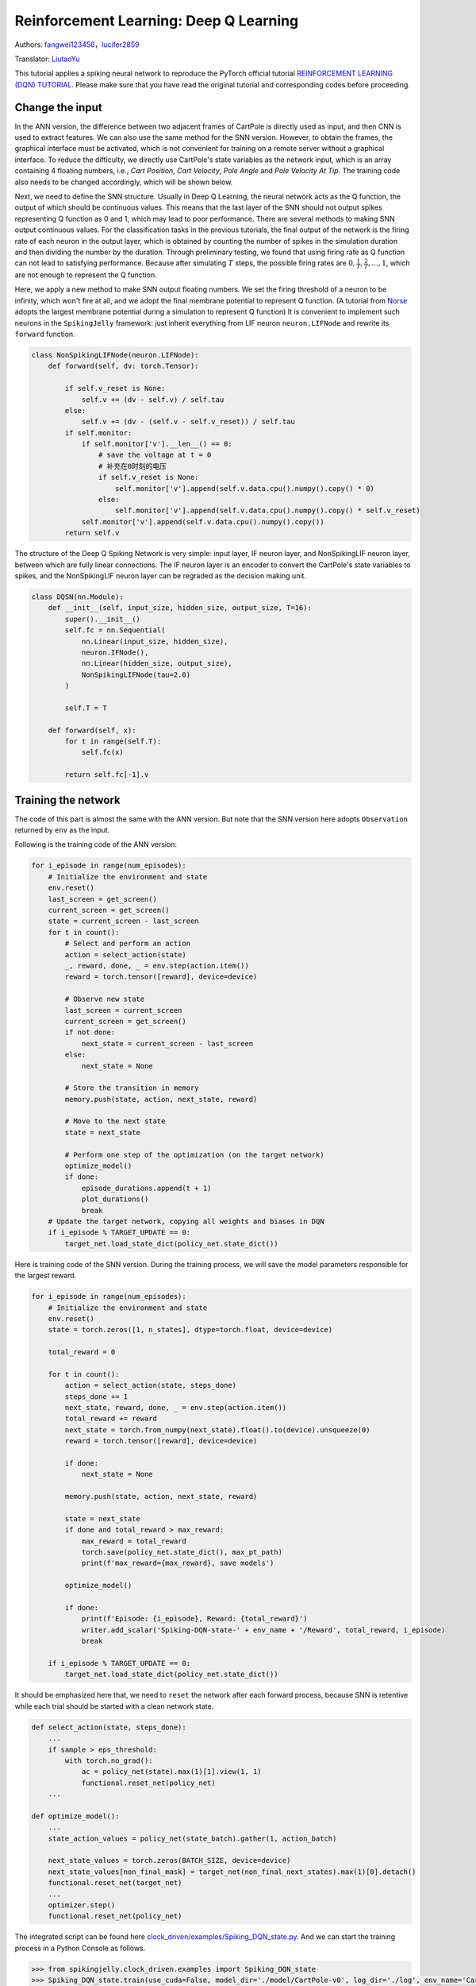 Reinforcement Learning: Deep Q Learning
=================================================
Authors: `fangwei123456 <https://github.com/fangwei123456>`_，`lucifer2859 <https://github.com/lucifer2859>`_

Translator: `LiutaoYu <https://github.com/LiutaoYu>`_

This tutorial applies a spiking neural network to reproduce the PyTorch official tutorial `REINFORCEMENT LEARNING (DQN) TUTORIAL <https://pytorch.org/tutorials/intermediate/reinforcement_q_learning.html>`_.
Please make sure that you have read the original tutorial and corresponding codes before proceeding.

Change the input
------------------------
In the ANN version, the difference between two adjacent frames of CartPole is directly used as input, and then CNN is used to extract features.
We can also use the same method for the SNN version.
However, to obtain the frames, the graphical interface must be activated,
which is not convenient for training on a remote server without a graphical interface.
To reduce the difficulty, we directly use CartPole's state variables as the network input, which is an array containing 4 floating numbers,
i.e., `Cart Position`, `Cart Velocity`, `Pole Angle` and `Pole Velocity At Tip`.
The training code also needs to be changed accordingly, which will be shown below.

Next, we need to define the SNN structure.
Usually in Deep Q Learning, the neural network acts as the Q function, the output of which should be continuous values.
This means that the last layer of the SNN should not output spikes representing Q function as 0 and 1, which may lead to poor performance.
There are several methods to making SNN output continuous values.
For the classification tasks in the previous tutorials, the final output of the network is the firing rate of each neuron in the output layer,
which is obtained by counting the number of spikes in the simulation duration and then dividing the number by the duration.
Through preliminary testing, we found that using firing rate as Q function can not lead to satisfying performance.
Because after simulating  :math:`T` steps, the possible firing rates are :math:`0, \frac{1}{T}, \frac{2}{T}, ..., 1`,
which are not enough to represent the Q function.

Here, we apply a new method to make SNN output floating numbers. We set the firing threshold of a neuron to be infinity, which won't fire at all,
and we adopt the final membrane potential to represent Q function.
(A tutorial from `Norse <https://github.com/norse/norse>`_ adopts the largest membrane potential during a simulation to represent Q function)
It is convenient to implement such neurons in the ``SpikingJelly`` framework: just inherit everything from LIF neuron ``neuron.LIFNode`` and rewrite its ``forward`` function.

.. code-block:: python

    class NonSpikingLIFNode(neuron.LIFNode):
        def forward(self, dv: torch.Tensor):

            if self.v_reset is None:
                self.v += (dv - self.v) / self.tau
            else:
                self.v += (dv - (self.v - self.v_reset)) / self.tau
            if self.monitor:
                if self.monitor['v'].__len__() == 0:
                    # save the voltage at t = 0
                    # 补充在0时刻的电压
                    if self.v_reset is None:
                        self.monitor['v'].append(self.v.data.cpu().numpy().copy() * 0)
                    else:
                        self.monitor['v'].append(self.v.data.cpu().numpy().copy() * self.v_reset)
                self.monitor['v'].append(self.v.data.cpu().numpy().copy())
            return self.v

The structure of the Deep Q Spiking Network is very simple: input layer, IF neuron layer, and NonSpikingLIF neuron layer,
between which are fully linear connections.
The IF neuron layer is an encoder to convert the CartPole's state variables to spikes,
and the NonSpikingLIF neuron layer can be regraded as the decision making unit.

.. code-block:: python

    class DQSN(nn.Module):
        def __init__(self, input_size, hidden_size, output_size, T=16):
            super().__init__()
            self.fc = nn.Sequential(
                nn.Linear(input_size, hidden_size),
                neuron.IFNode(),
                nn.Linear(hidden_size, output_size),
                NonSpikingLIFNode(tau=2.0)
            )

            self.T = T

        def forward(self, x):
            for t in range(self.T):
                self.fc(x)
                
            return self.fc[-1].v


Training the network
---------------------------
The code of this part is almost the same with the ANN version.
But note that the SNN version here adopts ``Observation`` returned by ``env`` as the input.

Following is the training code of the ANN version:

.. code-block:: python

    for i_episode in range(num_episodes):
        # Initialize the environment and state
        env.reset()
        last_screen = get_screen()
        current_screen = get_screen()
        state = current_screen - last_screen
        for t in count():
            # Select and perform an action
            action = select_action(state)
            _, reward, done, _ = env.step(action.item())
            reward = torch.tensor([reward], device=device)

            # Observe new state
            last_screen = current_screen
            current_screen = get_screen()
            if not done:
                next_state = current_screen - last_screen
            else:
                next_state = None

            # Store the transition in memory
            memory.push(state, action, next_state, reward)

            # Move to the next state
            state = next_state

            # Perform one step of the optimization (on the target network)
            optimize_model()
            if done:
                episode_durations.append(t + 1)
                plot_durations()
                break
        # Update the target network, copying all weights and biases in DQN
        if i_episode % TARGET_UPDATE == 0:
            target_net.load_state_dict(policy_net.state_dict())

Here is training code of the SNN version.
During the training process, we will save the model parameters responsible for the largest reward.

.. code-block:: python

    for i_episode in range(num_episodes):
        # Initialize the environment and state
        env.reset()
        state = torch.zeros([1, n_states], dtype=torch.float, device=device)

        total_reward = 0

        for t in count():
            action = select_action(state, steps_done)
            steps_done += 1
            next_state, reward, done, _ = env.step(action.item())
            total_reward += reward
            next_state = torch.from_numpy(next_state).float().to(device).unsqueeze(0)
            reward = torch.tensor([reward], device=device)

            if done:
                next_state = None

            memory.push(state, action, next_state, reward)

            state = next_state
            if done and total_reward > max_reward:
                max_reward = total_reward
                torch.save(policy_net.state_dict(), max_pt_path)
                print(f'max_reward={max_reward}, save models')

            optimize_model()

            if done:
                print(f'Episode: {i_episode}, Reward: {total_reward}')
                writer.add_scalar('Spiking-DQN-state-' + env_name + '/Reward', total_reward, i_episode)
                break

        if i_episode % TARGET_UPDATE == 0:
            target_net.load_state_dict(policy_net.state_dict())

It should be emphasized here that, we need to ``reset`` the network after each forward process,
because SNN is retentive while each trial should be started with a clean network state.

.. code-block:: python

    def select_action(state, steps_done):
        ...
        if sample > eps_threshold:
            with torch.no_grad():
                ac = policy_net(state).max(1)[1].view(1, 1)
                functional.reset_net(policy_net)
        ...

    def optimize_model():
        ...
        state_action_values = policy_net(state_batch).gather(1, action_batch)

        next_state_values = torch.zeros(BATCH_SIZE, device=device)
        next_state_values[non_final_mask] = target_net(non_final_next_states).max(1)[0].detach()
        functional.reset_net(target_net)
        ...
        optimizer.step()
        functional.reset_net(policy_net)

The integrated script can be found here `clock_driven/examples/Spiking_DQN_state.py <https://github.com/fangwei123456/spikingjelly/blob/master/spikingjelly/clock_driven/examples/Spiking_DQN_state.py>`_.
And we can start the training process in a Python Console as follows.

.. code-block:: python

    >>> from spikingjelly.clock_driven.examples import Spiking_DQN_state
    >>> Spiking_DQN_state.train(use_cuda=False, model_dir='./model/CartPole-v0', log_dir='./log', env_name='CartPole-v0', hidden_size=256, num_episodes=500, seed=1)
    ...
    Episode: 509, Reward: 715
    Episode: 510, Reward: 3051
    Episode: 511, Reward: 571
    complete
    state_dict path is./ policy_net_256.pt

Testing the network
---------------------------
After training for 512 episodes, we download the model ``policy_net_256_max.pt`` that maximizes the reward during the training process from the server,
and run the ``play`` function on a local machine with a graphical interface to test its performance.

.. code-block:: python

    >>> from spikingjelly.clock_driven.examples import Spiking_DQN_state
    >>> Spiking_DQN_state.play(use_cuda=False, pt_path='./model/CartPole-v0/policy_net_256_max.pt', env_name='CartPole-v0', hidden_size=256, played_frames=300)

The trained SNN controls the left or right movement of the CartPole, until the end of the game or the number of continuous frames exceeds ``played_frames``.
During the simulation, the ``play`` function will draw the firing rate of the IF neuron,
and the voltages of the NonSpikingLIF neurons in the output layer at the last moment, which directly determine the movement of the CartPole.

.. image:: ../_static/tutorials/clock_driven/\6_dqn_cart_pole/512@66.*
    :width: 100%

The performance after 16 episodes:

.. image:: ../_static/tutorials/clock_driven/\6_dqn_cart_pole/16@66.*
    :width: 100%

The performance after 32 episodes:

.. image:: ../_static/tutorials/clock_driven/\6_dqn_cart_pole/32@66.*
    :width: 100%

The reward increases with training:

.. image:: ../_static/tutorials/clock_driven/\6_dqn_cart_pole/Spiking-DQN-state-CartPole-v0.*
    :width: 100%

Here is the performance of the ANN version
(The code can be found here `clock_driven/examples/DQN_state.py <https://github.com/fangwei123456/spikingjelly/blob/master/spikingjelly/clock_driven/examples/DQN_state.py>`_).

.. image:: ../_static/tutorials/clock_driven/\6_dqn_cart_pole/DQN-state-CartPole-v0.*
    :width: 100%
